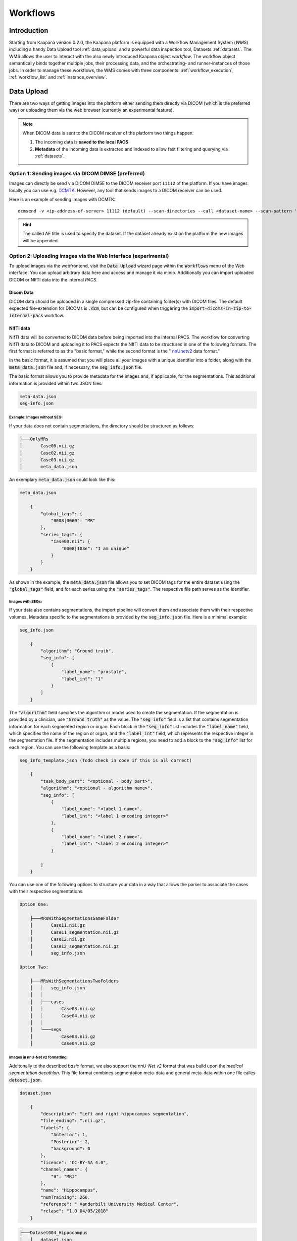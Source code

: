 .. _wms_start:


Workflows
#####################################

Introduction
^^^^^^^^^^^^

.. TODO: WMS should rather be the whole Workflows tab with all its components (?)
.. Adjust the introduction

Starting from Kaapana version 0.2.0, the Kaapana platform is equipped with a 
Workflow Management System (*WMS*) including a handy Data Upload tool :ref:`data_upload` 
and a powerful data inspection tool, Datasets :ref:`datasets`.
The WMS allows the user to interact with the also newly introduced Kaapana object *workflow*. 
The workflow object semantically binds together multiple jobs, their processing data, 
and the orchestrating- and runner-instances of those jobs. 
In order to manage these workflows, the WMS comes with three components:
:ref:`workflow_execution`, :ref:`workflow_list` and :ref:`instance_overview`.


.. _data_upload:

Data Upload
^^^^^^^^^^^

There are two ways of getting images into the platform either sending them directly via DICOM (which is the preferred way) or uploading them via the web browser (currently an experimental feature).

.. note::
  When DICOM data is sent to the DICOM receiver of the platform two things happen:

  #. The incoming data is **saved to the local PACS**
  #. **Metadata** of the incoming data is extracted and indexed to allow fast filtering and querying via :ref:`datasets`.

Option 1: Sending images via DICOM DIMSE (preferred)
"""""""""""""""""""""""""""""""""""""""""""""""""""""

Images can directly be send via DICOM DIMSE to the DICOM receiver port ``11112`` of the platform.
If you have images locally you can use e.g. `DCMTK <https://dicom.offis.de/dcmtk.php.en>`_.
However, any tool that sends images to a DICOM receiver can be used. 

Here is an example of sending images with DCMTK:

::
  
  dcmsend -v <ip-address-of-server> 11112 (default) --scan-directories --call <dataset-name> --scan-pattern '*.dcm' --recurse <data-dir-of-DICOM-images>

.. hint::
    | The called AE title is used to specify the dataset. If the dataset already exist on the platform the new images will be appended.


Option 2: Uploading images via the Web Interface (experimental)
"""""""""""""""""""""""""""""""""""""""""""""""""""""""""""""""

To upload images via the webfrontend, visit the :Code:`Data Upload` wizard page within the :code:`Workflows` menu of the Web interface. You can upload 
arbitrary data here and access and manage it via minio. Additionally you can import uploaded DICOM or NIfTI data into the internal *PACS*.

Dicom Data
''''''''''

DICOM data should be uploaded in a single compressed zip-file containing folder(s) with DICOM files. The default expected file-extension for DICOMs is 
:code:`.dcm`, but can be configured when triggering the :code:`import-dicoms-in-zip-to-internal-pacs` workflow.

.. _import-uploaded-nifti-files:

NIfTI data
''''''''''



NIfTI data will be converted to DICOM data before being imported into the internal PACS. The workflow for converting NIfTI data to DICOM and uploading it to PACS expects the NIfTI data to be structured in one of the following formats. 
The first format is referred to as the "basic format," while the second format is the " `nnUnetv2 <https://github.com/MIC-DKFZ/nnUNet>`_ data format."

In the basic format, it is assumed that you will place all your images with a unique identifier into a folder, along with the :code:`meta_data.json` file and, if necessary, the :code:`seg_info.json` file.

The basic format allows you to provide metadata for the images and, if applicable, for the segmentations. This additional information is provided within two JSON files:

.. code-block::

    meta-data.json
    seg-info.json




Example: Images without SEG:
////////////////////////////

If your data does not contain segmentations, the directory should be structured as follows:

.. code-block::

    ├───OnlyMRs
    │       Case00.nii.gz
    │       Case02.nii.gz
    │       Case03.nii.gz
    │       meta_data.json

An exemplary :code:`meta_data.json` could  look like this:

.. code-block::

    meta_data.json

        {
            "global_tags": {
                "0008|0060": "MR"
            },
            "series_tags": {
                "Case00.nii": {
                    "0008|103e": "I am unique"
                }
            }
        }

As shown in the example, the :code:`meta_data.json` file allows you to set DICOM tags for the entire dataset using the :code:`"global_tags"` field, and for each series using the :code:`"series_tags"`. The respective file path serves as the identifier.            

Images with SEGs:
/////////////////

If your data also contains segmentations, the import pipeline will convert them and associate them with their respective volumes. Metadata specific to the segmentations is provided by the :code:`seg_info.json` file. Here is a minimal example:

.. code-block::

    seg_info.json

        {
            "algorithm": "Ground truth",
            "seg_info": [
                {
                    "label_name": "prostate",
                    "label_int": "1"
                }
            ]   
        }

The :code:`"algorithm"` field specifies the algorithm or model used to create the segmentation. If the segmentation is provided by a clinician, use :code:`"Ground truth"` as the value. 
The :code:`"seg_info"` field is a list that contains segmentation information for each segmented region or organ. Each block in the :code:`"seg_info"` list includes the :code:`"label_name"` field, which specifies the name of the region or organ, 
and the :code:`"label_int"` field, which represents the respective integer in the segmentation file. If the segmentation includes multiple regions, you need to add a block to the :code:`"seg_info"` list for each region. You can use the following template as a basis:


.. code-block::

    seg_info_template.json (Todo check in code if this is all correct)

        {
            "task_body_part": "<optional - body part>",
            "algorithm": "<optional - algorithm name>",
            "seg_info": [
                {
                    "label_name": "<label 1 name>",
                    "label_int": "<label 1 encoding integer>"
                },
                {
                    "label_name": "<label 2 name>",
                    "label_int": "<label 2 encoding integer>"
                }

            ]
        }

You can use one of the following options to structure your data in a way that allows the parser to associate the cases with their respective segmentations:

.. code-block::

    Option One:

        ├───MRsWithSegmentationsSameFolder
        │       Case11.nii.gz
        │       Case11_segmentation.nii.gz
        │       Case12.nii.gz
        │       Case12_segmentation.nii.gz
        │       seg_info.json

    Option Two:

        ├───MRsWithSegmentationsTwoFolders
        │   │   seg_info.json
        │   │
        │   ├───cases
        │   │       Case03.nii.gz
        │   │       Case04.nii.gz
        │   │
        │   └───segs
        │           Case03.nii.gz
        │           Case04.nii.gz


Images in nnU-Net v2 formatting:
////////////////////////////////

Additonally to the described `basic` format, we also support the `nnU-Net v2` format that was build upon the `medical segmentation decathlon`. This file format combines segmentation meta-data and general meta-data within one file calles :code:`dataset.json`.

.. code-block::

    dataset.json

        {
            "description": "Left and right hippocampus segmentation",
            "file_ending": ".nii.gz",
            "labels": {
                "Anterior": 1,
                "Posterior": 2,
                "background": 0
            },
            "licence": "CC-BY-SA 4.0",
            "channel_names": {
                "0": "MRI"
            },
            "name": "Hippocampus",
            "numTraining": 260,
            "reference": " Vanderbilt University Medical Center",
            "relase": "1.0 04/05/2018"
        }


.. code-block::

    ├───Dataset004_Hippocampus
    │   │   dataset.json
    │   │
    │   ├───imagesTr
    │   │       hippocampus_001_0000.nii.gz
    │   │       hippocampus_003_0000.nii.gz
    │   │       hippocampus_004_0000.nii.gz
    │   │       hippocampus_006_0000.nii.gz
    │   │
    │   ├───imagesTs
    │   │       hippocampus_002_0000.nii.gz
    │   │       hippocampus_005_0000.nii.gz
    │   │       hippocampus_009_0000.nii.gz
    │   │       hippocampus_010_0000.nii.gz
    │   │
    │   └───labelsTr
    │           hippocampus_001.nii.gz
    │           hippocampus_003.nii.gz
    │           hippocampus_004.nii.gz
    │           hippocampus_006.nii.gz

.. hint::

    Please note that the :code:`nnU-Net v2` format is particularly suitable for importing data with multiple channels per case. However, it is important to mention that the :code:`basic` parser currently does not support this case.

If you want to import data with multiple channels per case, such as MRI data with FLAIR, T1w, T1gb, and T2w sequences, your data structure will look like this:

.. code-block::

    nnUNet_raw/Dataset001_BrainTumour/
    ├── dataset.json
    ├── imagesTr
    │   ├── BRATS_001_0000.nii.gz
    │   ├── BRATS_001_0001.nii.gz
    │   ├── BRATS_001_0002.nii.gz
    │   ├── BRATS_001_0003.nii.gz
    │   ├── BRATS_002_0000.nii.gz
    │   ├── BRATS_002_0001.nii.gz
    │   ├── BRATS_002_0002.nii.gz
    │   ├── BRATS_002_0003.nii.gz
    │   ├── ...
    ├── imagesTs
    │   ├── BRATS_485_0000.nii.gz
    │   ├── BRATS_485_0001.nii.gz
    │   ├── BRATS_485_0002.nii.gz
    │   ├── BRATS_485_0003.nii.gz
    │   ├── BRATS_486_0000.nii.gz
    │   ├── BRATS_486_0001.nii.gz
    │   ├── BRATS_486_0002.nii.gz
    │   ├── BRATS_486_0003.nii.gz
    │   ├── ...
    └── labelsTr
        ├── BRATS_001.nii.gz
        ├── BRATS_002.nii.gz
        ├── ...


.. _datasets:

Datasets
^^^^^^^^

Datasets form the core component for managing and organizing data on the platform. The features include:

* An intuitive Gallery-style view for visualizing DICOM Series thumbnails and metadata (configurable).
* Multiselect function for performing operations on multiple series simultaneously such as adding/removing to/from a dataset, executing workflows, or creating new datasets.
* A configurable side-panel metadata dashboard for exploring metadata distributions.
* Shortcut-based tagging functionality for quick and effective data annotation and categorization.
* Full-text search for filtering items based on metadata.
* A side panel series viewer using an adjusted OHIF Viewer-v3 to display DICOM next to the series metadata.

In the following sections, we delve into these functionalities.


Gallery View
""""""""""""
With numerous DICOMs, managing them can be challenging. Taking cues from recent photo gallery apps, we've created a similar interaction model called the "Gallery View". It displays a thumbnail of the series and its metadata, all of which is configurable via :ref:`settings`. The Gallery View loads items on-demand to ensure scalability.

.. image:: https://www.kaapana.ai/kaapana-downloads/kaapana-docs/stable/gif/gallery_view.gif
   :alt: Scrolling through the gallery view

In some scenarios, you may wish to structure data by patient and study. This can be achieved through the Structured Gallery View, which can be enabled in :ref:`settings`.

.. image:: https://www.kaapana.ai/kaapana-downloads/kaapana-docs/stable/gif/structured_gallery_view.gif
   :alt: Scrolling through the structured gallery view

The Gallery View offers straightforward and intuitive data interaction via multi-select functionality. You can select multiple individual series by holding CTRL (CMD on MacOS) and clicking the desired series, or by using the dragging functionality.

After selecting, you have several options:

* Create a new dataset from the selected data. 
* Add the selected data to an existing dataset.
* If a dataset is selected, remove the selected items from the currently selected dataset (this will not delete the data from the platform).
* Execute a workflow with the selected data. Note that in this scenario, unlike in :ref:`workflow_execution`, there is no explicit linkage to a dataset.

.. image:: https://www.kaapana.ai/kaapana-downloads/kaapana-docs/stable/gif/save_dataset.gif
   :alt: Saving a dataset
   :class: half-width-gif

.. image:: https://www.kaapana.ai/kaapana-downloads/kaapana-docs/stable/gif/add_to_dataset.gif
   :alt: Adding items to an existing dataset
   :class: half-width-gif

.. image:: https://www.kaapana.ai/kaapana-downloads/kaapana-docs/stable/gif/remove_from_dataset.gif
   :alt: Removing items from a dataset
   :class: half-width-gif

.. image:: https://www.kaapana.ai/kaapana-downloads/kaapana-docs/stable/gif/workflow.gif
   :alt: Starting a workflow
   :class: half-width-gif

.. note::
  Without an active selection, all items are selected. The 'Items Selected' indicator shows the number of items an action will be performed on.

Dataset Management and Workflow Execution
"""""""""""""""""""""""""""""""""""""""""
Interaction actions for the Gallery View are located above it. The first row is dedicated to selecting and managing datasets. Once a dataset is selected, the Gallery View will automatically update. A dataset management dialog, accessible from the same row, provides an overview of the platform's datasets and enables deletion of unnecessary datasets.

.. note::
   Deleting a dataset does *not* erase its contained data from the platform.

The second row is dedicated to filtering and searching. We offer a Lucene-based full-text search. 

.. note::
   Useful commands: 

   * Use `*` for wildcarding, e.g., `LUNG1-*` shows all series with metadata starting with `LUNG1-`.
   * Use `-` for excluding, e.g., `-CHEST` excludes all series with metadata containing `CHEST`.
   * For more information, check the `OpenSearch Documentation <https://opensearch.org/docs/latest/query-dsl/full-text/>`__.

You can add additional filters for specific DICOM tags, with an autocomplete feature for convenience.

.. note:: 
   Individual filters are combined with `AND`, while the different values within a filter are combined with `OR`.

.. image:: https://www.kaapana.ai/kaapana-downloads/kaapana-docs/stable/gif/search.gif
   :alt: Filtering

The following row handles tagging, a convenient way to structure data. Tags are free-text, but an autocomplete feature allows reusing existing tags. To tag a series, activate the tag(s) and then click on the series. The switch next to the tags enables tagging with multiple tags at once.

.. note::
   * Activate tags using shortcuts. Press `1` to toggle the first tag, `2` for the second, and so on.
   * If a series already has the currently active tag, clicking the series again will remove it. This also applies in multiple tags mode.
   * Remove tags by clicking the `X` next to the tag. (Note: Removing a tag this way will not update the :ref:`meta_dashboard` dashboard if it's visualized there)

.. image:: https://www.kaapana.ai/kaapana-downloads/kaapana-docs/stable/gif/tagging.gif
   :alt: Tagging items in the gallery view

.. _meta_dashboard:

Metadata Dashboard
""""""""""""""""""
Next to the Gallery View is the Metadata Dashboard (configurable in :ref:`settings`). This dashboard displays the metadata of the currently selected items in the Gallery View.

.. note::
  Clicking on a bar in a bar chart will set the selected value as a filter. Click 'search' to execute the query.

.. image:: https://www.kaapana.ai/kaapana-downloads/kaapana-docs/stable/gif/dashboard.gif
   :alt: Interacting with the Metadata Dashboard

Detail View
"""""""""""
For a more detailed look at a series, double-click a series card or click the eye icon at the top-right of the thumbnail to open the detail view in the side panel. This view comprises an OHIF-v3 viewer and a searchable metadata table for the selected series.

.. image:: https://www.kaapana.ai/kaapana-downloads/kaapana-docs/stable/gif/detail_view.gif
   :alt: Detail view with OHIF viewer and metadata table

.. _settings:

Settings
""""""""
Settings can be found by clicking on the user icon in the top-right corner and then selecting 'Settings'. A dialog will open.

The Dataset view is highly configurable. You can choose between the Gallery View and Structured Gallery View, decide how many items to display in one row, and determine whether to show just thumbnails or also series metadata. 

For each field in the metadata, the following options are available: 

* Dashboard: Display aggregated metadata in the Metadata Dashboard
* Patient View: Display values in the patient card (if the Structured Gallery View is enabled)
* Study View: Display values in the series card (if the Structured Gallery View is enabled)
* Series Card: Display values in the Series Card
* Truncate: Limit values in the Series Card to a single line for visual alignment across series

Saving the settings will update the configuration and reload the page.

.. image:: https://www.kaapana.ai/kaapana-downloads/kaapana-docs/stable/gif/settings.gif
   :alt: Opening the settings window and adjusting the configuration.

.. note::
  For now, the configuration of Settings is only stored in the browser's local storage. Implications:

  * Clearing the browser cache will restore the default settings
  * Different users logging in from the same computer will access the same settings
  * Logging in with the same user on different computers will load the default settings



.. _workflow_execution:

Workflow Execution
^^^^^^^^^^^^^^^^^^

The Workflow Execution component of the WMS serves to configure and execute workflows on 
the Kaapana platform. This component is the only location on the platform to start 
executable instances which will run as DAG-runs in Kaapana`s workflow engine Airflow. 
The Workflow Execution component can either be directly accessed from Workflows -> Workflow Execution 
or from the Datasets component. 
Workflows are configured in the following way:

* specify runner instance(s), i.e. the instances on which jobs of the configured workflow should be executed. Thereby it is worth mentioning that remote and federated workflow executions are in the new WMS more built-in
* select the Airflow-DAG which should be run and further configured with DAG-specific specification
* select a dataset is selected with the data which should be processed within the workflow

Remote and Federated Workflow Execution
""""""""""""""""""""""""""""""""""""""""

Workflows can be executed in the following ways:

* Local execution: Workflow is orchestrated by the same instance that serves as runner instance.
* Remote execution: Workflow is orchestrated by another instance that serves as a runner instance.
* Federated execution: The workflows-orchestrating instance coordinates the execution of jobs on both local and remote instances. These jobs then report back data/information to the orchestrating instance. This mode is particularly useful for federated learning scenarios.
  
  - On the orchestrating instance a federated orchestration DAG has to be started which then automatically spawns up runner jobs on the workflow`s runner instances.

Both remote and federated executed workflows are triggered from the Workflow Execution component.
Concerning remote and federated execution of workflows, it is worth mentioning that Kaapana 
provides several security layers in order to avoid adversarial attacks:

* Each Kaapana platform has a username and password-protected login
* The registration of remote instances is handled by the instance name and a random 36-char token
* Each remote/federated communication can be SSL verified if configured
* Each remote/federated communication can be fernet encrypted with a 44-char fernet key if configured
* For each Kaapana platform, the user can configure whether the local instance should check automatically, regularly for updates from connected remote instances or only on demand
* For each Kaapana platform, the user can configure whether the local instance should automatically execute remote/federated workflow jobs which are orchestrated by a connected remote instance
  
  - If automatic execution is not allowed, remote/federated workflows will appear in the Workflow List with a confirmation button

* Remote/federated workflow jobs can always be aborted on the runner instance to give the user of the runner instance full control about her/his instance


.. _workflow_list:

Workflow List
^^^^^^^^^^^^^

The Workflow List component allows users to visualize all workflows that are currently running 
or have previously run on the platform. The Workflow List comes with the following features:

* comprehensive information regarding the specification of each workflow: workflow name, workflow UUID, dataset, time of workflow creation and time of last workflow update, username, owner instance
* live status updates on the jobs associated with each workflow
* set of workflow actions that users can perform, including the ability to abort, restart, or delete workflows and all their associated jobs

Each row of the Workflow List, which represents one workflow, can be expanded to further 
present all jobs which are associated with the expanded workflow. 
This list of job list comes with the following features:

* comprehensive information regarding the specification of each job: ID of Airflow-DAG, time of job creation and time of last job update, runner instance, owner instance (= owner instance of workflow), configuration object, live updated status of the job
* redirect links to the job's Airflow DAG run to access additional details and insights about the job's execution
* redirect links to the Airflow logs of the job's failed operator for troubleshooting and understanding the cause of the failure
* set of job actions that users can perform, including the ability to abort, restart, or delete jobs

.. image:: https://www.kaapana.ai/kaapana-downloads/kaapana-docs/stable/img/wms_workflow_list.png


Service-workflows
""""""""""""""""""

In addition to regular workflows, the Workflow Management System (WMS) also visualizes background 
services within the platform. These services, such as pipelines triggered whenever a DICOM image 
arrives, are represented as service workflows accompanied by service jobs. 
By incorporating these service workflows into the visualization, users can easily track 
and monitor the execution of these important background processes within the platform.


.. _instance_overview:

Instance Overview
^^^^^^^^^^^^^^^^^

The Instance Overview component mainly serves to manage the local instance and its behaviour 
in a remote/federated workflow execution federation as well as the management of connected 
remote instances.

Local instance
""""""""""""""

* comprehensive information regarding the specification of the local instance: instance name, network including protocol and port, token to establish a secure connection to remote instances, time of instance creation and time of last instance update
* configurations which are used in the remote/federated workflow execution can be defined and modified:
  
  - SSL verification and fernet encryption for remote/federated communication
  - remote/federated syncing and execution privileges
  - permissions for the remote/federated usage of Airflow DAGs and datasets

Since the main aim of the Instance Overview component is the usage of the local Kaapana instance 
in a federation, the presented component also offers the possibility to add remote instances, 
which are described in the following.
When it comes to connecting instance, there are a few important things to take care of:

* instance names have to be unique in a federation of connected instances
* when registering a remote instance you have to specify the remote instance`s name, network, token and fernet key exactly the same as these attributes are set on the remote instance itself

Remote instances
""""""""""""""""

* comprehensive information regarding the specification of the local instance: instance name, network including protocol and port, token to establish a secure connection to remote instances, time of instance creation and time of last instance update, SSL verification, fernet encryption, configurations of the connection remote instance regarding remote/federated syncing and execution privileges and permissions for the remote/federated usage of Airflow DAGs and datasets
* on the local instance, the user can define and modify the following specifications of remote instances: port of the network, token, SSL verification and fernet encryption

.. image:: https://www.kaapana.ai/kaapana-downloads/kaapana-docs/stable/img/wms_instance_overview.png


.. raw:: html

   <style>
   .half-width-gif {
       width: 49%;
   }
   </style>
